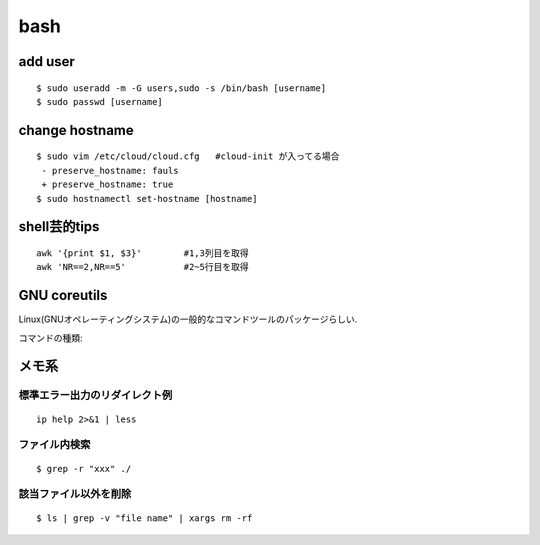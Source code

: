 bash
======

add user
---------

::

  $ sudo useradd -m -G users,sudo -s /bin/bash [username]
  $ sudo passwd [username]


change hostname 
----------------

::

  $ sudo vim /etc/cloud/cloud.cfg   #cloud-init が入ってる場合
   - preserve_hostname: fauls
   + preserve_hostname: true
  $ sudo hostnamectl set-hostname [hostname]



shell芸的tips
--------------

::

  awk '{print $1, $3}'        #1,3列目を取得
  awk 'NR==2,NR==5'           #2~5行目を取得


GNU coreutils
--------------

Linux(GNUオペレーティングシステム)の一般的なコマンドツールのパッケージらしい.

コマンドの種類: 


メモ系
------

標準エラー出力のリダイレクト例
~~~~~~~~~~~~~~~~~~~~~~~~~~~~~~
::
  
  ip help 2>&1 | less

ファイル内検索
~~~~~~~~~~~~~~
::

  $ grep -r "xxx" ./

該当ファイル以外を削除
~~~~~~~~~~~~~~~~~~~~~~~
::

  $ ls | grep -v "file name" | xargs rm -rf
